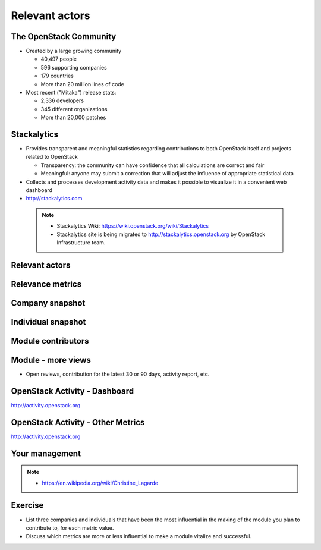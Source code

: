 ===============
Relevant actors
===============

.. image:: ./_assets/os_background.png
   :class: fill
   :width: 100%

The OpenStack Community
=======================

- Created by a large growing community

  - 40,497 people
  - 596 supporting companies
  - 179 countries
  - More than 20 million lines of code

- Most recent ("Mitaka") release stats:

  - 2,336 developers
  - 345 different organizations
  - More than 20,000 patches

Stackalytics
============

- Provides transparent and meaningful statistics regarding contributions
  to both OpenStack itself and projects related to OpenStack

  - Transparency: the community can have confidence that all calculations
    are correct and fair
  - Meaningful: anyone may submit a correction that will adjust the influence
    of appropriate statistical data

- Collects and processes development activity data and makes it
  possible to visualize it in a convenient web dashboard

- http://stackalytics.com

 .. note::

  - Stackalytics Wiki: https://wiki.openstack.org/wiki/Stackalytics
  - Stackalytics site is being migrated to http://stackalytics.openstack.org
    by OpenStack Infrastructure team.

Relevant actors
===============

.. image:: ./_assets/02-01-relevant-actors.png
  :width: 100%

Relevance metrics
=================

.. image:: ./_assets/02-02-relevance-metrics.png

Company snapshot
================

.. image:: ./_assets/02-03-company-snapshot.png
  :width: 100%

Individual snapshot
===================

.. image:: ./_assets/02-04-individual-snapshot.png
  :width: 100%

Module contributors
===================

.. image:: ./_assets/02-05-module-contributors.png
  :width: 95%

Module - more views
===================

- Open reviews, contribution for the latest 30 or 90 days,
  activity report, etc.

.. image:: ./_assets/stackalytics-module-open-reviews.png
  :width: 95%

OpenStack Activity - Dashboard
==============================

http://activity.openstack.org

.. image:: ./_assets/02-07-activity-dashboard.png
  :width: 100%

OpenStack Activity - Other Metrics
==================================

http://activity.openstack.org

.. image:: ./_assets/02-08-activity-metrics.png
  :width: 100%

Your management
===============

.. image:: ./_assets/02-06-your-management.jpg
  :width: 55%

.. note::

  - https://en.wikipedia.org/wiki/Christine_Lagarde

Exercise
========

- List three companies and individuals that have been the most influential in
  the making of the module you plan to contribute to, for each metric value.
- Discuss which metrics are more or less influential to make a module
  vitalize and successful.
